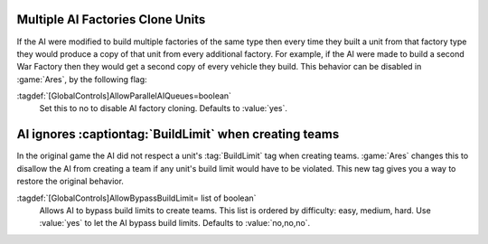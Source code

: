 .. index:: AI; Control over AI's multiple factory-cloning behavior

=================================
Multiple AI Factories Clone Units
=================================

If the AI were modified to build multiple factories of the same type then every
time they built a unit from that factory type they would produce a copy of that
unit from every additional factory. For example, if the AI were made to build a
second War Factory then they would get a second copy of every vehicle they
build. This behavior can be disabled in :game:`Ares`, by the following flag:

:tagdef:`[GlobalControls]AllowParallelAIQueues=boolean`
	Set this to no to disable AI factory cloning. Defaults to :value:`yes`.


.. index:: AI; Force AI to respect BuildLimit

=======================================================
AI ignores :captiontag:`BuildLimit` when creating teams
=======================================================

In the original game the AI did not respect a unit's :tag:`BuildLimit` tag when
creating teams. :game:`Ares` changes this to disallow the AI from creating a
team if any unit's build limit would have to be violated. This new tag gives you
a way to restore the original behavior.

:tagdef:`[GlobalControls]AllowBypassBuildLimit= list of boolean`
	Allows AI to bypass build limits to create teams. This list is ordered by
	difficulty: easy, medium, hard. Use :value:`yes` to let the AI bypass build
	limits. Defaults to :value:`no,no,no`.

.. versionadded:: 0.1
